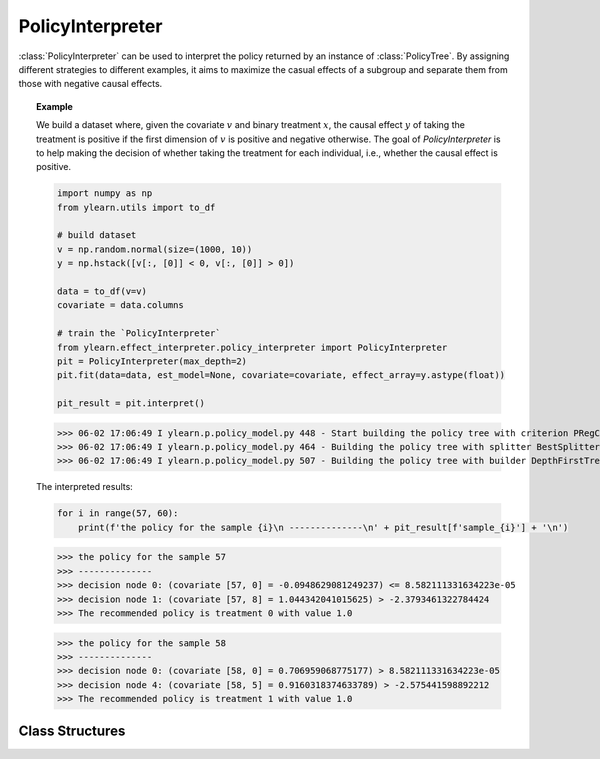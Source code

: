 .. _policy_int:

*****************
PolicyInterpreter
*****************

:class:`PolicyInterpreter` can be used to interpret the policy returned by an instance of :class:`PolicyTree`. By assigning
different strategies to different examples, it aims to maximize the casual effects of a subgroup and separate them from those 
with negative causal effects. 

.. topic:: Example

    We build a dataset where, given the covariate :math:`v` and binary treatment :math:`x`, the causal effect :math:`y` of taking the treatment is positive if the first dimension of
    :math:`v` is positive and negative otherwise. The goal of `PolicyInterpreter` is to help making the decision of whether taking the treatment for each individual, i.e., whether the
    causal effect is positive.

    .. code-block:: python

        import numpy as np
        from ylearn.utils import to_df

        # build dataset
        v = np.random.normal(size=(1000, 10))
        y = np.hstack([v[:, [0]] < 0, v[:, [0]] > 0])

        data = to_df(v=v)
        covariate = data.columns

        # train the `PolicyInterpreter`
        from ylearn.effect_interpreter.policy_interpreter import PolicyInterpreter
        pit = PolicyInterpreter(max_depth=2)
        pit.fit(data=data, est_model=None, covariate=covariate, effect_array=y.astype(float))

        pit_result = pit.interpret()

    >>> 06-02 17:06:49 I ylearn.p.policy_model.py 448 - Start building the policy tree with criterion PRegCriteria
    >>> 06-02 17:06:49 I ylearn.p.policy_model.py 464 - Building the policy tree with splitter BestSplitter
    >>> 06-02 17:06:49 I ylearn.p.policy_model.py 507 - Building the policy tree with builder DepthFirstTreeBuilder

    The interpreted results:

    .. code-block:: python

        for i in range(57, 60):
            print(f'the policy for the sample {i}\n --------------\n' + pit_result[f'sample_{i}'] + '\n')
    
    >>> the policy for the sample 57
    >>> --------------
    >>> decision node 0: (covariate [57, 0] = -0.0948629081249237) <= 8.582111331634223e-05 
    >>> decision node 1: (covariate [57, 8] = 1.044342041015625) > -2.3793461322784424 
    >>> The recommended policy is treatment 0 with value 1.0

    >>> the policy for the sample 58
    >>> --------------
    >>> decision node 0: (covariate [58, 0] = 0.706959068775177) > 8.582111331634223e-05 
    >>> decision node 4: (covariate [58, 5] = 0.9160318374633789) > -2.575441598892212 
    >>> The recommended policy is treatment 1 with value 1.0

Class Structures
================

.. py:class:: ylearn.interpreter.policy_interpreter.PolicyInterpreter(*, criterion='policy_reg', splitter='best', max_depth=None, min_samples_split=2, min_samples_leaf=1, random_state=2022, max_leaf_nodes=None, max_features=None, min_impurity_decrease=0.0, ccp_alpha=0.0, min_weight_fraction_leaf=0.0)

    :param {'policy_reg'}, default="'policy_reg'" criterion: The function to measure the quality of a split. The criterion for
            training the tree is (in the Einstein notation)
            
            .. math::

                    S = \sum_i g_{ik} y^k_{i},
        
            where :math:`g_{ik} = \phi(v_i)_k` is a map from the covariates, :math:`v_i`, to a
            basis vector which has only one nonzero element in the :math:`R^k` space. By
            using this criterion, the aim of the model is to find the index of the
            treatment which will render the max causal effect, i.e., finding the
            optimal policy. 
    :param {"best", "random"}, default="best" splitter: The strategy used to choose the split at each node. Supported
        strategies are "best" to choose the best split and "random" to choose
        the best random split.
    :param int, default=None max_depth: The maximum depth of the tree. If None, then nodes are expanded until
        all leaves are pure or until all leaves contain less than
        min_samples_split samples.
    :param int or float, default=2 min_samples_split: The minimum number of samples required to split an internal node:
        - If int, then consider `min_samples_split` as the minimum number.
        - If float, then `min_samples_split` is a fraction and `ceil(min_samples_split * n_samples)` are the minimum number of samples for each split.
    :param int or float, default=1 min_samples_leaf: The minimum number of samples required to be at a leaf node.
        A split point at any depth will only be considered if it leaves at
        least ``min_samples_leaf`` training samples in each of the left and
        right branches.  This may have the effect of smoothing the model,
        especially in regression.
            
            - If int, then consider `min_samples_leaf` as the minimum number.
            - If float, then `min_samples_leaf` is a fraction and `ceil(min_samples_leaf * n_samples)` are the minimum number of samples for each node.
    
    :param float, default=0.0 min_weight_fraction_leaf: The minimum weighted fraction of the sum total of weights (of all
        the input samples) required to be at a leaf node. Samples have
        equal weight when sample_weight is not provided.
    :param int, float or {"sqrt", "log2"}, default=None max_features: The number of features to consider when looking for the best split:
        
            - If int, then consider `max_features` features at each split.
            - If float, then `max_features` is a fraction and `int(max_features * n_features)` features are considered at each split.
            - If "sqrt", then `max_features=sqrt(n_features)`.
            - If "log2", then `max_features=log2(n_features)`.
            - If None, then `max_features=n_features`.

    :param int random_state: Controls the randomness of the estimator.
    :param int, default to None max_leaf_nodes: Grow a tree with ``max_leaf_nodes`` in best-first fashion.
        Best nodes are defined as relative reduction in impurity.
        If None then unlimited number of leaf nodes.
    :param float, default=0.0 min_impurity_decrease: A node will be split if this split induces a decrease of the impurity
        greater than or equal to this value.
        The weighted impurity decrease equation is the following
            
            N_t / N * (impurity - N_t_R / N_t * right_impurity - N_t_L / N_t * left_impurity)
        
        where ``N`` is the total number of samples, ``N_t`` is the number of
        samples at the current node, ``N_t_L`` is the number of samples in the
        left child, and ``N_t_R`` is the number of samples in the right child.
        ``N``, ``N_t``, ``N_t_R`` and ``N_t_L`` all refer to the weighted sum,
        if ``sample_weight`` is passed.

    .. py:method:: fit(data, est_model, *, covariate=None, effect=None, effect_array=None)
        
        Fit the PolicyInterpreter model to interpret the policy for the causal
        effect estimated by the est_model on data.

        :param pandas.DataFrame data: The input samples for the est_model to estimate the causal effects
            and for the CEInterpreter to fit.
        :param estimator_model est_model: est_model should be any valid estimator model of ylearn which was 
            already fitted and can estimate the CATE.
        :param list of str, optional, default=None covariate: Names of the covariate. 
        :param list of str, optional, default=None effect: Names of the causal effect in `data`. If `effect_array` is not None, then `effect` will be ignored.
        :param numpy.ndarray, default=None effect_array: The causal effect that waited to be interpreted by the :class:`PolicyInterpreter`. If this is not provided, then `effect` can not be None.

        :returns: Fitted PolicyInterpreter
        :rtype: instance of PolicyInterpreter

    .. py:method:: interpret(*, data=None)

        Interpret the fitted model in the test data.

        :param pandas.DataFrame, optional, default=None data: The test data in the form of the DataFrame. The model will only use this if v is set as None. In this case, if data is also None, then the data used for trainig will be used.

        :returns: The interpreted results for all examples.
        :rtype: dict

    .. py:method:: plot(*, feature_names=None, max_depth=None, class_names=None, label='all', filled=False, node_ids=False, proportion=False, rounded=False, precision=3, ax=None, fontsize=None)

        Plot the tree model.
        The sample counts that are shown are weighted with any sample_weights that
        might be present.
        The visualization is fit automatically to the size of the axis.
        Use the ``figsize`` or ``dpi`` arguments of ``plt.figure``  to control
        the size of the rendering.

        :returns: List containing the artists for the annotation boxes making up the
            tree.
        :rtype: annotations : list of artists
